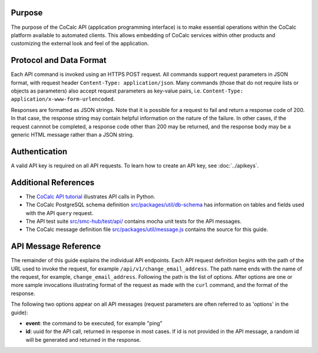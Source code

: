 
Purpose
-------

The purpose of the CoCalc API (application programming interface) is to make
essential operations within the CoCalc platform available to automated
clients. This allows embedding of CoCalc services within other products
and customizing the external look and feel of the application.

Protocol and Data Format
------------------------

Each API command is invoked using an HTTPS POST request.
All commands support request parameters in JSON format, with request header
``Content-Type: application/json``. Many commands (those that do not
require lists or objects as parameters)
also accept request parameters as key-value pairs, i.e.
``Content-Type: application/x-www-form-urlencoded``.

Responses are formatted as JSON strings.
Note that it is possible for a request to fail and return
a response code of 200. In that case, the response
string may contain helpful information on the nature of
the failure. In other cases, if the request cannnot
be completed, a response code other than 200 may be
returned, and the response body may be a
generic HTML message rather than a JSON string.

Authentication
--------------

A valid API key is required on all API requests. To learn how to create an API key, see :doc:`../apikeys`.

Additional References
---------------------


* The `CoCalc API tutorial <https://share.cocalc.com/share/6eec7a75ce704502e2d557f44c316bf75c5c6ce7/Public/?viewer=share>`_ illustrates API calls in Python.
* The CoCalc PostgreSQL schema definition `src/packages/util/db-schema <https://github.com/sagemathinc/cocalc/blob/master/src/packages/util/db-schema>`_ has information on tables and fields used with the API ``query`` request.
* The API test suite `src/smc-hub/test/api/ <https://github.com/sagemathinc/cocalc/tree/master/src/smc-hub/test/api>`_ contains mocha unit tests for the API messages.
* The CoCalc message definition file `src/packages/util/message.js <https://github.com/sagemathinc/cocalc/blob/master/src/packages/util/message.js>`_ contains the source for this guide.

API Message Reference
---------------------

The remainder of this guide explains the individual API endpoints.
Each API request definition begins with the path of the
URL used to invoke the request,
for example ``/api/v1/change_email_address``.
The path name ends with the name of the request,
for example, ``change_email_address``.
Following the path is the list of options.
After options are one or more sample invocations
illustrating format of the request as made with the ``curl``
command, and the format of the response.

The following two options appear on all API messages
(request parameters are often referred to
as 'options' in the guide):


* **event**\ : the command to be executed, for example "ping"
* **id**\ : uuid for the API call, returned in response in most cases.
  If id is not provided in the API message, a random id will be
  generated and returned in the response.
